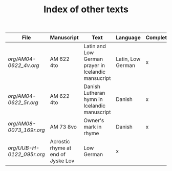 #+TITLE: Index of other texts

|----------------------------------+--------------+--------------------------+----------------+--------------|
| File                             | Manuscript   | Text                   | Language       | Complete  |
|----------------------------------+--------------+--------------------------+----------------+--------------|
| [[org/AM04-0622_4v.org]] | AM 622 4to | Latin and Low German prayer in Icelandic mansucript | Latin, Low German | x |
| [[org/AM04-0622_5r.org]] | AM 622 4to | Danish Lutheran hymn in Icelandic manuscript | Danish | x |
| [[org/AM08-0073_169r.org]] | AM 73 8vo | Owner's mark in rhyme | Danish | x |
| [[org/UUB-H-0122_095r.org]] | Acrostic rhyme at end of Jyske Lov | Low German | x |

